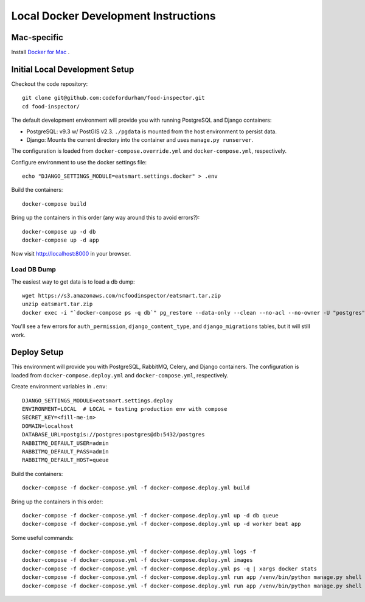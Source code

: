 Local Docker Development Instructions
=====================================


Mac-specific
------------

Install `Docker for Mac <https://www.docker.com/docker-mac>`_ .


Initial Local Development Setup
-------------------------------

Checkout the code repository::

  git clone git@github.com:codefordurham/food-inspector.git
  cd food-inspector/

The default development environment will provide you with running PostgreSQL and Django containers:

* PostgreSQL: v9.3 w/ PostGIS v2.3. ``./pgdata`` is mounted from the host environment to persist data.
* Django: Mounts the current directory into the container and uses ``manage.py runserver``.

The configuration is loaded from ``docker-compose.override.yml`` and ``docker-compose.yml``, respectively.

Configure environment to use the docker settings file::

  echo "DJANGO_SETTINGS_MODULE=eatsmart.settings.docker" > .env

Build the containers::

  docker-compose build

Bring up the containers in this order (any way around this to avoid errors?)::

  docker-compose up -d db
  docker-compose up -d app

Now visit http://localhost:8000 in your browser.


Load DB Dump
~~~~~~~~~~~~

The easiest way to get data is to load a db dump::

  wget https://s3.amazonaws.com/ncfoodinspector/eatsmart.tar.zip
  unzip eatsmart.tar.zip
  docker exec -i "`docker-compose ps -q db`" pg_restore --data-only --clean --no-acl --no-owner -U "postgres" -d "postgres" < eatsmart.tar

You'll see a few errors for ``auth_permission``, ``django_content_type``, and ``django_migrations`` tables, but it will still work.


Deploy Setup
------------

This environment will provide you with PostgreSQL, RabbitMQ, Celery, and Django containers. The configuration is loaded from ``docker-compose.deploy.yml`` and ``docker-compose.yml``, respectively.

Create environment variables in ``.env``::

  DJANGO_SETTINGS_MODULE=eatsmart.settings.deploy
  ENVIRONMENT=LOCAL  # LOCAL = testing production env with compose
  SECRET_KEY=<fill-me-in>
  DOMAIN=localhost
  DATABASE_URL=postgis://postgres:postgres@db:5432/postgres
  RABBITMQ_DEFAULT_USER=admin
  RABBITMQ_DEFAULT_PASS=admin
  RABBITMQ_DEFAULT_HOST=queue

Build the containers::

  docker-compose -f docker-compose.yml -f docker-compose.deploy.yml build

Bring up the containers in this order::

  docker-compose -f docker-compose.yml -f docker-compose.deploy.yml up -d db queue
  docker-compose -f docker-compose.yml -f docker-compose.deploy.yml up -d worker beat app

Some useful commands::

  docker-compose -f docker-compose.yml -f docker-compose.deploy.yml logs -f
  docker-compose -f docker-compose.yml -f docker-compose.deploy.yml images
  docker-compose -f docker-compose.yml -f docker-compose.deploy.yml ps -q | xargs docker stats
  docker-compose -f docker-compose.yml -f docker-compose.deploy.yml run app /venv/bin/python manage.py shell
  docker-compose -f docker-compose.yml -f docker-compose.deploy.yml run app /venv/bin/python manage.py shell --command="from eatsmart.locations.wake import tasks; tasks.import_wake_data.delay()"
